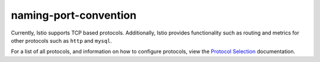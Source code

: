naming-port-convention
==========================

Currently, Istio supports TCP based protocols. Additionally, Istio
provides functionality such as routing and metrics for other protocols
such as ``http`` and ``mysql``.

For a list of all protocols, and information on how to configure
protocols, view the `Protocol
Selection </docs/ops/configuration/traffic-management/protocol-selection/>`_
documentation.
